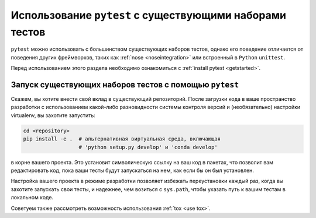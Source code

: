.. _existingtestsuite:

Использование ``pytest`` с существующими наборами тестов
===========================================================

``pytest`` можно использовать с большинством существующих наборов тестов, однако его поведение
отличается от поведения других фреймворков, таких как :ref:`nose <noseintegration>` или встроенный в
``Python`` ``unittest``.

Перед использованием этого раздела необходимо ознакомиться с :ref:`install pytest <getstarted>`.

Запуск существующих наборов тестов с помощью ``pytest``
---------------------------------------------------------

Скажем, вы хотите внести свой вклад в существующий репозиторий. После загрузки кода в ваше пространство
разработки с использованием какой-либо разновидности системы контроля версий и (необязательно) настройки
virtualenv, вы захотите запустить:

.. code-block:: bash

    cd <repository>
    pip install -e .  # альтернативная виртуальная среда, включающая
                      # 'python setup.py develop' и 'conda develop'

в корне вашего проекта. Это установит символическую ссылку на ваш код в пакетах, что позволит
вам редактировать код, пока ваши тесты будут запускаться на нем, как если бы он был установлен.

Настройка вашего проекта в режиме разработки позволяет избежать переустановки каждый раз, когда вы
захотите запускать свои тесты, и надежнее, чем возиться с ``sys.path``, чтобы указать путь к вашим
тестам в локальном коде.

Советуем также рассмотреть возможность использования :ref:`tox <use tox>`.
